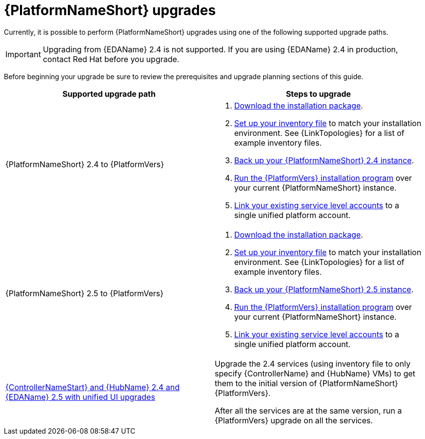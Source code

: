 :_mod-docs-content-type: CONCEPT



[id="aap-upgrades_{context}"]

= {PlatformNameShort} upgrades

Currently, it is possible to perform {PlatformNameShort} upgrades using one of the following supported upgrade paths. 

[IMPORTANT]
====
Upgrading from {EDAName} 2.4 is not supported. If you are using {EDAName} 2.4 in production, contact Red Hat before you upgrade.
====

Before beginning your upgrade be sure to review the prerequisites and upgrade planning sections of this guide.

[cols="a,a"]
|===
h|Supported upgrade path h| Steps to upgrade
|{PlatformNameShort} 2.4 to {PlatformVers} |     
. xref:proc-choosing-obtaining-installer_aap-upgrading-platform[Download the installation package].

. xref:editing-inventory-file-for-updates_aap-upgrading-platform[Set up your inventory file] to match your installation environment. See {LinkTopologies} for a list of example inventory files.

. link:https://docs.redhat.com/en/documentation/red_hat_ansible_automation_platform/2.4/html-single/red_hat_ansible_automation_platform_upgrade_and_migration_guide/index#con-backup-aap_upgrading-to-ees[Back up your {PlatformNameShort} 2.4 instance].

. xref:proc-running-setup-script-for-updates[Run the {PlatformVers} installation program] over your current {PlatformNameShort} instance.

. xref:account-linking_aap-post-upgrade[Link your existing service level accounts] to a single unified platform account. 


|{PlatformNameShort} 2.5 to {PlatformVers} |     
. xref:proc-choosing-obtaining-installer_aap-upgrading-platform[Download the installation package].

. xref:editing-inventory-file-for-updates_aap-upgrading-platform[Set up your inventory file] to match your installation environment. See {LinkTopologies} for a list of example inventory files.

. link:https://docs.redhat.com/en/documentation/red_hat_ansible_automation_platform/2.5/html/rpm_upgrade_and_migration/aap-upgrading-platform#con-backup-aap_aap-upgrading-platform[Back up your {PlatformNameShort} 2.5 instance].

. xref:proc-running-setup-script-for-updates[Run the {PlatformVers} installation program] over your current {PlatformNameShort} instance.

. xref:account-linking_aap-post-upgrade[Link your existing service level accounts] to a single unified platform account. 

|xref:upgrade-controller-hub-eda-unified-ui_aap-upgrading-platform[{ControllerNameStart} and {HubName} 2.4 and {EDAName} 2.5 with unified UI upgrades] | Upgrade the 2.4 services (using inventory file to only specify {ControllerName} and {HubName} VMs) to get them to the initial version of {PlatformNameShort} {PlatformVers}.

After all the services are at the same version, run a {PlatformVers} upgrade on all the services.
|===


// [hherbly]: not sure we need the addt'l resources block? the xref goes to the next section of the document.
// [ddacosta]: agree, it's not needed.
//[role="_additional-resources"]
//.Additional resources
//* xref:aap-upgrading-platform[Upgrading to {PlatformName} {PlatformVers}] 
